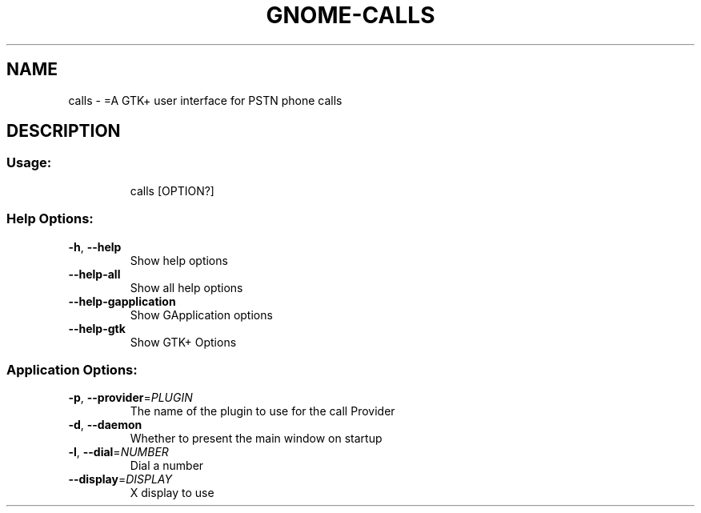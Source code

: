 .\" DO NOT MODIFY THIS FILE!  It was generated by help2man 1.47.15.
.TH GNOME-CALLS "1" "May 2020" "gnome-calls 0.1.4" "User Commands"
.SH NAME
calls \- =A GTK+ user interface for PSTN phone calls
.SH DESCRIPTION
.SS "Usage:"
.IP
calls [OPTION?]
.SS "Help Options:"
.TP
\fB\-h\fR, \fB\-\-help\fR
Show help options
.TP
\fB\-\-help\-all\fR
Show all help options
.TP
\fB\-\-help\-gapplication\fR
Show GApplication options
.TP
\fB\-\-help\-gtk\fR
Show GTK+ Options
.SS "Application Options:"
.TP
\fB\-p\fR, \fB\-\-provider\fR=\fI\,PLUGIN\/\fR
The name of the plugin to use for the call Provider
.TP
\fB\-d\fR, \fB\-\-daemon\fR
Whether to present the main window on startup
.TP
\fB\-l\fR, \fB\-\-dial\fR=\fI\,NUMBER\/\fR
Dial a number
.TP
\fB\-\-display\fR=\fI\,DISPLAY\/\fR
X display to use

